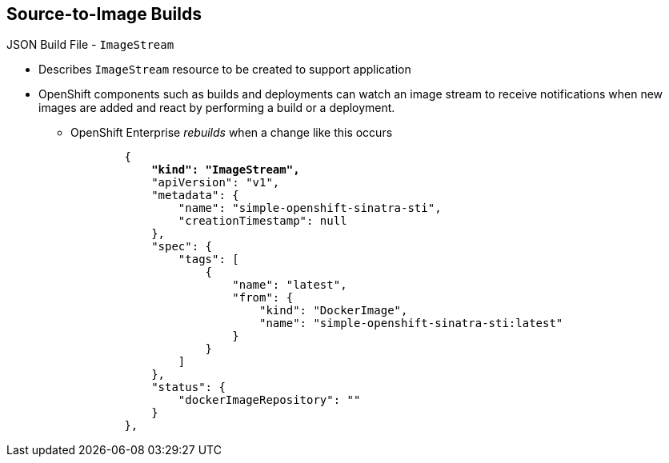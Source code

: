 == Source-to-Image Builds

.JSON Build File - `ImageStream`

* Describes `ImageStream` resource to be created to support application
* OpenShift components such as builds and deployments can watch an image stream
 to receive notifications when new images are added and react by performing a
  build or a deployment.
** OpenShift Enterprise _rebuilds_ when a change like this occurs
+
[subs="verbatim,macros"]
----
        {
            pass:quotes[*"kind": "ImageStream",*]
            "apiVersion": "v1",
            "metadata": {
                "name": "simple-openshift-sinatra-sti",
                "creationTimestamp": null
            },
            "spec": {
                "tags": [
                    {
                        "name": "latest",
                        "from": {
                            "kind": "DockerImage",
                            "name": "simple-openshift-sinatra-sti:latest"
                        }
                    }
                ]
            },
            "status": {
                "dockerImageRepository": ""
            }
        },

----


ifdef::showscript[]

=== Transcript

The `ImageStream` section describes the `ImageStream` resource to be created to
 support the built application.

 OpenShift components such as builds and deployments can watch an image stream
  to receive notifications when new images are added and react by performing a
   build or a deployment. OpenShift Enterprise _rebuilds_ when a
  change like this occurs.

endif::showscript[]
